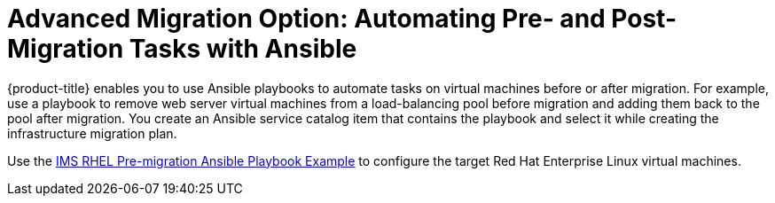 [id="Advanced_migration_option-_automating_pre-_and_post-migration_tasks_with_ansible"]
= Advanced Migration Option: Automating Pre- and Post-Migration Tasks with Ansible

{product-title} enables you to use Ansible playbooks to automate tasks on virtual machines before or after migration. For example, use a playbook to remove web server virtual machines from a load-balancing pool before migration and adding them back to the pool after migration. You create an Ansible service catalog item that contains the playbook and select it while creating the infrastructure migration plan.

Use the xref:Ims_rhel_pre-migration_ansible_playbook_example[IMS RHEL Pre-migration Ansible Playbook Example] to configure the target Red Hat Enterprise Linux virtual machines.
